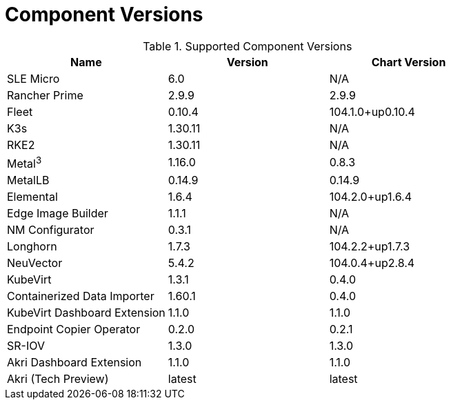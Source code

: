 [#component-version-matrix]
= Component Versions
:experimental:

ifdef::env-github[]
:imagesdir: ../images/
:tip-caption: :bulb:
:note-caption: :information_source:
:important-caption: :heavy_exclamation_mark:
:caution-caption: :fire:
:warning-caption: :warning:
endif::[]


.Supported Component Versions
[options="header"]
|======
| Name | Version | Chart Version
| SLE Micro | 6.0 | N/A
| Rancher Prime | 2.9.9 | 2.9.9
| Fleet | 0.10.4 | 104.1.0+up0.10.4
| K3s | 1.30.11 | N/A
| RKE2 | 1.30.11 | N/A
| Metal^3^ | 1.16.0 | 0.8.3
| MetalLB | 0.14.9 | 0.14.9
| Elemental | 1.6.4 | 104.2.0+up1.6.4
| Edge Image Builder | 1.1.1 | N/A
| NM Configurator | 0.3.1 | N/A
| Longhorn | 1.7.3 | 104.2.2+up1.7.3
| NeuVector| 5.4.2 | 104.0.4+up2.8.4
| KubeVirt | 1.3.1 | 0.4.0
| Containerized Data Importer | 1.60.1 | 0.4.0
| KubeVirt Dashboard Extension | 1.1.0 | 1.1.0
| Endpoint Copier Operator | 0.2.0 | 0.2.1
| SR-IOV | 1.3.0 | 1.3.0
| Akri Dashboard Extension | 1.1.0 | 1.1.0
| Akri (Tech Preview) | latest | latest
|======

